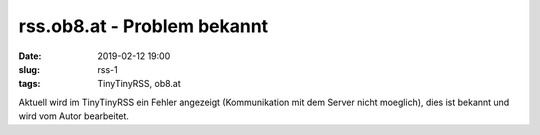 rss.ob8.at - Problem bekannt
##############################################
:date: 2019-02-12 19:00
:slug: rss-1
:tags: TinyTinyRSS, ob8.at 

Aktuell wird im TinyTinyRSS ein Fehler angezeigt (Kommunikation mit dem Server nicht moeglich), dies ist bekannt und wird vom Autor bearbeitet.

